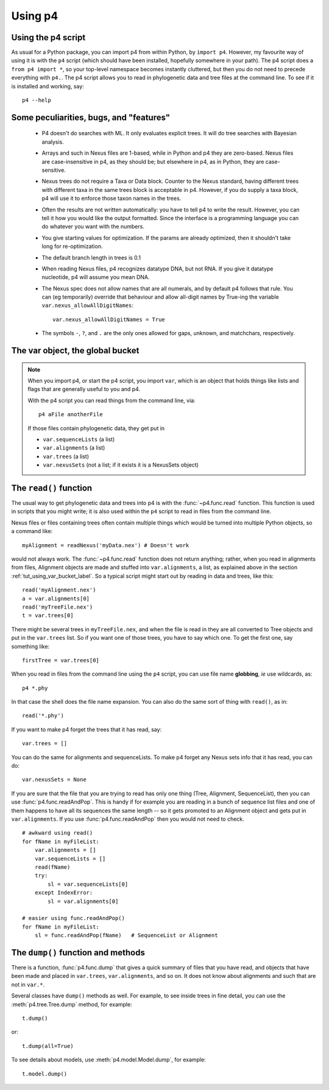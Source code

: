 ========
Using p4
========


Using the p4 script
-------------------

As usual for a Python package, you can import p4 from within Python, by
``import p4``.  However, my favourite way of using it is with the ``p4``
script (which should have been installed, hopefully somewhere in your
path).  The p4 script does a ``from p4 import *``, so your top-level
namespace becomes instantly cluttered, but then you do not need to
precede everything with ``p4.``.  The p4 script allows you to read in
phylogenetic data and tree files at the command line.  To see if it is
installed and working, say::

     p4 --help


Some peculiarities, bugs, and "features"
-----------------------------------------

   * P4 doesn't do searches with ML.  It only evaluates explicit trees.
     It will do tree searches with Bayesian analysis.

   * Arrays and such in Nexus files are 1-based, while in Python and p4
     they are zero-based.  Nexus files are case-insensitive in p4, as
     they should be; but elsewhere in p4, as in Python, they are
     case-sensitive.

   * Nexus trees do not require a Taxa or Data block.  Counter to the
     Nexus standard, having different trees with different taxa in the
     same trees block is acceptable in p4.  However, if you do supply a
     taxa block, p4 will use it to enforce those taxon names in the
     trees.

   * Often the results are not written automatically: you have to tell
     p4 to write the result.  However, you can tell it how you would
     like the output formatted.  Since the interface is a programming
     language you can do whatever you want with the numbers.

   * You give starting values for optimization.  If the params are
     already optimized, then it shouldn't take long for re-optimization.

   * The default branch length in trees is 0.1

   * When reading Nexus files, p4 recognizes datatype DNA, but not RNA.
     If you give it datatype nucleotide, p4 will assume you mean DNA.

   * The Nexus spec does not allow names that are all numerals, and by
     default p4 follows that rule.  You can (eg temporarily) override
     that behaviour and allow all-digit names by True-ing the variable
     ``var.nexus_allowAllDigitNames``::
 
       var.nexus_allowAllDigitNames = True

   * The symbols ``-``, ``?``, and ``.`` are the only ones allowed for gaps,
     unknown, and matchchars, respectively.


.. _tut_using_var_bucket_label:
   
The var object, the global bucket
---------------------------------



.. note::
   When you import p4, or start the p4 script, you import ``var``, which
   is an object that holds things like lists and flags that are generally
   useful to you and p4.
   
   With the p4 script you can read things from the command line, via::
   
     p4 aFile anotherFile
   
   If those files contain phylogenetic data, they get put in
   
   - ``var.sequenceLists``  (a list)
   - ``var.alignments`` (a list)
   - ``var.trees`` (a list)
   - ``var.nexusSets`` (not a list; if it exists it is a NexusSets object)
   

.. _tut_using_read_function_label:

The ``read()`` function
-----------------------

The usual way to get phylogenetic data and trees into p4 is with the
:func:`~p4.func.read` function.  This function is used in scripts that you might
write; it is also used within the ``p4`` script to read in files from the
command line.  

Nexus files or files containing trees often contain multiple things
which would be turned into multiple Python objects, so a command
like::

     myAlignment = readNexus('myData.nex') # Doesn't work

would not always work.  The :func:`~p4.func.read` function does not return anything;
rather, when you read in alignments from files, Alignment objects are
made and stuffed into ``var.alignments``, a list, as explained above 
in the section :ref:`tut_using_var_bucket_label`.  So a typical script
might start out by reading in data and trees, like this::

     read('myAlignment.nex')
     a = var.alignments[0]
     read('myTreeFile.nex')
     t = var.trees[0]

There might be several trees in ``myTreeFile.nex``, and when the file is
read in they are all converted to Tree objects and put in the ``var.trees``
list.  So if you want one of those trees, you have to say which one.  To
get the first one, say something like:: 

     firstTree = var.trees[0]

When you read in files from the command line using the ``p4`` script, you
can use file name **globbing**, *ie* use wildcards, as::

     p4 *.phy

In that case the shell does the file name expansion.  You can also do
the same sort of thing with ``read()``, as in::

     read('*.phy')

If you want to make p4 forget the trees that it has read, say::

     var.trees = []  

You can do the same for alignments and sequenceLists.  To make p4
forget any Nexus sets info that it has read, you can do::

     var.nexusSets = None

If you are sure that the file that you are trying to read has only one
thing (Tree, Alignment, SequenceList), then you can use
:func:`p4.func.readAndPop`.  This is handy if for example you are reading
in a bunch of sequence list files and one of them happens to have all
its sequences the same length -- so it gets promoted to an Alignment
object and gets put in ``var.alignments``.  If you use
:func:`p4.func.readAndPop` then you would not need to check. ::

    # awkward using read()
    for fName in myFileList:
        var.alignments = []
        var.sequenceLists = []
        read(fName)
        try:
            sl = var.sequenceLists[0]
        except IndexError:
            sl = var.alignments[0]
       
    # easier using func.readAndPop()
    for fName in myFileList:
        sl = func.readAndPop(fName)   # SequenceList or Alignment


The ``dump()`` function and methods
-----------------------------------

There is a function, :func:`p4.func.dump` that gives a quick summary of files
that you have read, and objects that have been made and placed in
``var.trees``, ``var.alignments``, and so on.  It does not know about alignments
and such that are not in ``var.*``.

Several classes have ``dump()`` methods as well.  For example, to see inside
trees in fine detail, you can use the :meth:`p4.tree.Tree.dump` method, for example::

     t.dump()

or::

     t.dump(all=True)

To see details about models, use :meth:`p4.model.Model.dump`, for example::

     t.model.dump()

